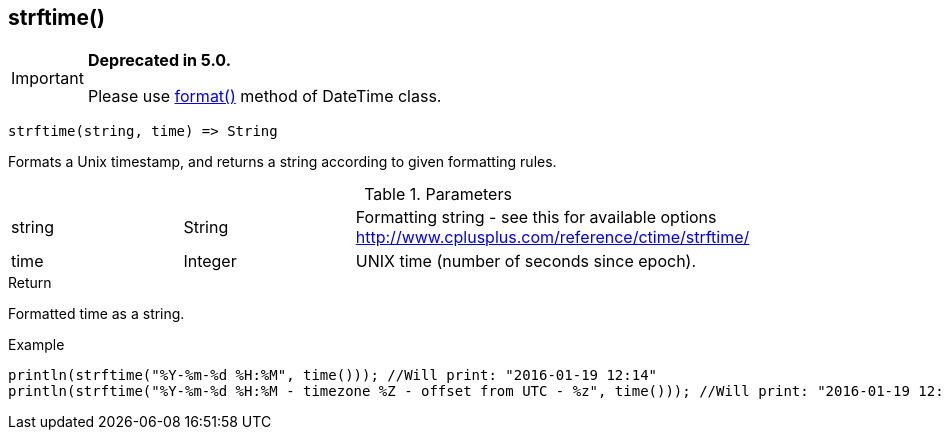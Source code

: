 [.nxsl-function]
[[func-strftime]]
== strftime()

****
[IMPORTANT]
====
*Deprecated in 5.0.*

Please use <<class-datetime-format,format()>> method of DateTime class.
====
****

[source,c]
----
strftime(string, time) => String
----

Formats a Unix timestamp, and returns a string according to given formatting rules.

.Parameters
[cols="1,1,3" grid="none", frame="none"]
|===
|string|String|Formatting string - see this for available options http://www.cplusplus.com/reference/ctime/strftime/
|time|Integer|UNIX time (number of seconds since epoch).
|===

.Return
Formatted time as a string.

.Example
[.source]
....
println(strftime("%Y-%m-%d %H:%M", time())); //Will print: "2016-01-19 12:14"
println(strftime("%Y-%m-%d %H:%M - timezone %Z - offset from UTC - %z", time())); //Will print: "2016-01-19 12:14 - timezone CET - offset from UTC - +0100"
....

